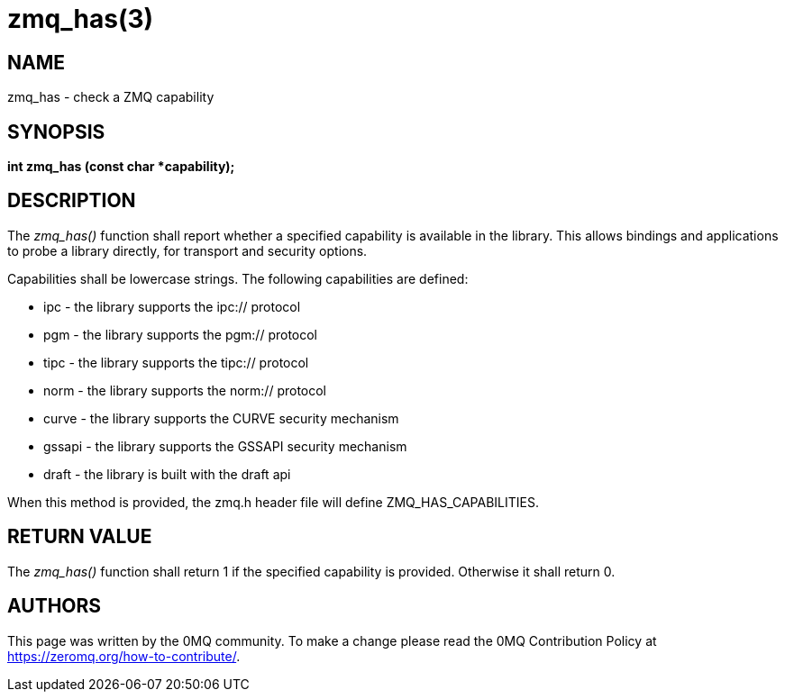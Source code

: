 = zmq_has(3)


== NAME
zmq_has - check a ZMQ capability


== SYNOPSIS
*int zmq_has (const char *capability);*


== DESCRIPTION
The _zmq_has()_ function shall report whether a specified capability is
available in the library. This allows bindings and applications to probe
a library directly, for transport and security options.

Capabilities shall be lowercase strings. The following capabilities are
defined:

* ipc - the library supports the ipc:// protocol
* pgm - the library supports the pgm:// protocol
* tipc - the library supports the tipc:// protocol
* norm - the library supports the norm:// protocol
* curve - the library supports the CURVE security mechanism
* gssapi - the library supports the GSSAPI security mechanism
* draft - the library is built with the draft api

When this method is provided, the zmq.h header file will define
ZMQ_HAS_CAPABILITIES.

== RETURN VALUE
The _zmq_has()_ function shall return 1 if the specified capability is
provided. Otherwise it shall return 0.


== AUTHORS
This page was written by the 0MQ community. To make a change please
read the 0MQ Contribution Policy at <https://zeromq.org/how-to-contribute/>.
